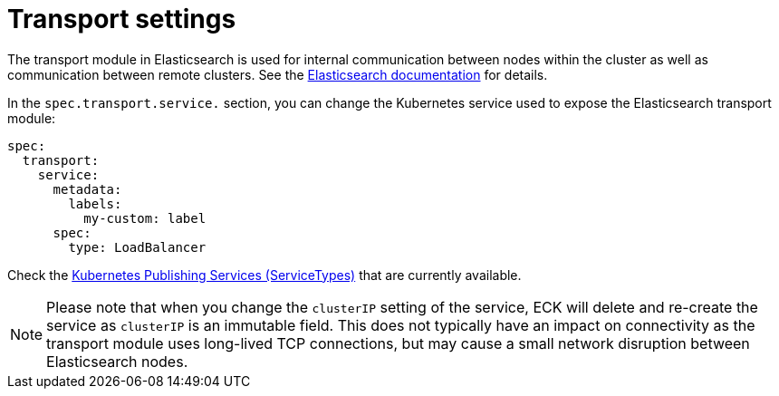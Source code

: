 :parent_page_id: elasticsearch-specification
:page_id: transport-settings
ifdef::env-github[]
****
link:https://www.elastic.co/guide/en/cloud-on-k8s/master/k8s-{parent_page_id}.html#k8s-{page_id}[View this document on the Elastic website]
****
endif::[]
[id="{p}-{page_id}"]
= Transport settings

The transport module in Elasticsearch is used for internal communication between nodes within the cluster as well as communication between remote clusters. See the link:https://www.elastic.co/guide/en/elasticsearch/reference/current/modules-transport.html[Elasticsearch documentation] for details.

In the `spec.transport.service.` section, you can change the Kubernetes service used to expose the Elasticsearch transport module:

[source,yaml]
----
spec:
  transport:
    service:
      metadata:
        labels:
          my-custom: label
      spec:
        type: LoadBalancer
----

Check the https://kubernetes.io/docs/concepts/services-networking/service/#publishing-services-service-types[Kubernetes Publishing Services (ServiceTypes)] that are currently available.

NOTE: Please note that when you change the `clusterIP` setting of the service, ECK will delete and re-create the service as `clusterIP` is an immutable field. This does not typically have an impact on connectivity as the transport module uses long-lived TCP connections, but may cause a small network disruption between Elasticsearch nodes.
